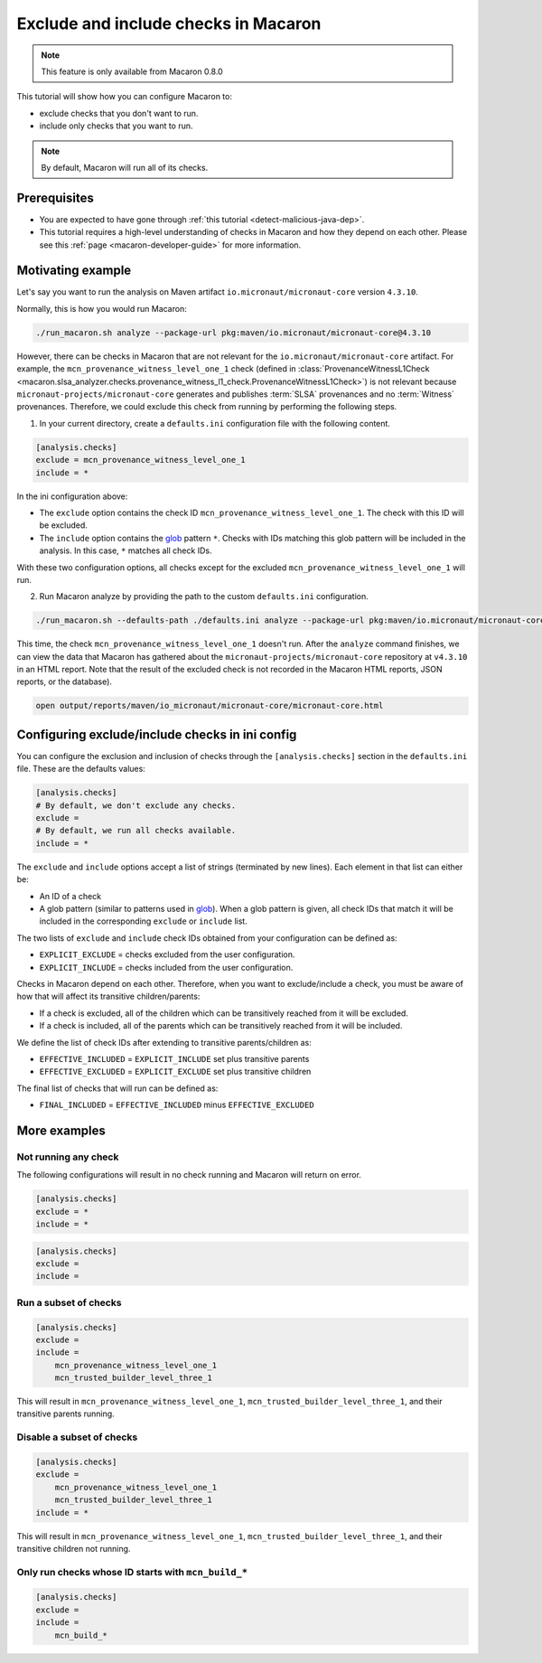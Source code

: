 .. Copyright (c) 2024 - 2024, Oracle and/or its affiliates. All rights reserved.
.. Licensed under the Universal Permissive License v 1.0 as shown at https://oss.oracle.com/licenses/upl/.

.. _include_exclude_checks:

=====================================
Exclude and include checks in Macaron
=====================================

.. note::

    This feature is only available from Macaron 0.8.0

This tutorial will show how you can configure Macaron to:

* exclude checks that you don't want to run.
* include only checks that you want to run.

.. note::

    By default, Macaron will run all of its checks.

-------------
Prerequisites
-------------

* You are expected to have gone through :ref:`this tutorial <detect-malicious-java-dep>`.
* This tutorial requires a high-level understanding of checks in Macaron and how they depend on each other. Please see this :ref:`page <macaron-developer-guide>` for more information.

------------------
Motivating example
------------------

Let's say you want to run the analysis on Maven artifact ``io.micronaut/micronaut-core`` version ``4.3.10``.

Normally, this is how you would run Macaron:

.. code-block:: shell

  ./run_macaron.sh analyze --package-url pkg:maven/io.micronaut/micronaut-core@4.3.10

However, there can be checks in Macaron that are not relevant for the ``io.micronaut/micronaut-core`` artifact.
For example, the ``mcn_provenance_witness_level_one_1`` check (defined in :class:`ProvenanceWitnessL1Check <macaron.slsa_analyzer.checks.provenance_witness_l1_check.ProvenanceWitnessL1Check>`) is not relevant because ``micronaut-projects/micronaut-core`` generates and publishes :term:`SLSA` provenances and no :term:`Witness` provenances. Therefore, we could exclude this check from running by performing the following steps.

1. In your current directory, create a ``defaults.ini`` configuration file with the following content.

.. code-block:: ini

    [analysis.checks]
    exclude = mcn_provenance_witness_level_one_1
    include = *

In the ini configuration above:

* The ``exclude`` option contains the check ID ``mcn_provenance_witness_level_one_1``. The check with this ID will be excluded.
* The ``include`` option contains the `glob <https://docs.python.org/3/library/glob.html>`_ pattern ``*``. Checks with IDs matching this glob pattern will be included in the analysis. In this case, ``*`` matches all check IDs.

With these two configuration options, all checks except for the excluded ``mcn_provenance_witness_level_one_1`` will run.

2. Run Macaron analyze by providing the path to the custom ``defaults.ini`` configuration.

.. code-block:: shell

  ./run_macaron.sh --defaults-path ./defaults.ini analyze --package-url pkg:maven/io.micronaut/micronaut-core@4.3.10

This time, the check ``mcn_provenance_witness_level_one_1`` doesn't run. After the ``analyze`` command finishes, we can view the data that Macaron has gathered about the ``micronaut-projects/micronaut-core`` repository at ``v4.3.10`` in an HTML report. Note that the result of the excluded check is not recorded in the Macaron HTML reports, JSON reports, or the database).

.. code-block:: shell

  open output/reports/maven/io_micronaut/micronaut-core/micronaut-core.html

.. _fig_exclude_provenance_withness_level_one:


.. figure:: ../../_static/images/exclude_provenance_withness_level_one.png
   :alt: Check results for ``io.micronaut/micronaut-core`` version ``4.3.10`` with witness provenance check excluded
   :align: center


------------------------------------------------
Configuring exclude/include checks in ini config
------------------------------------------------

You can configure the exclusion and inclusion of checks through the ``[analysis.checks]`` section in the ``defaults.ini`` file. These are the defaults values:

.. code-block:: ini

    [analysis.checks]
    # By default, we don't exclude any checks.
    exclude =
    # By default, we run all checks available.
    include = *

The ``exclude`` and ``include`` options accept a list of strings (terminated by new lines). Each element in that list can either be:

* An ID of a check
* A glob pattern (similar to patterns used in `glob <https://docs.python.org/3/library/glob.html>`_). When a glob pattern is given, all check IDs that match it will be included in the corresponding ``exclude`` or ``include`` list.

The two lists of ``exclude`` and ``include`` check IDs obtained from your configuration can be defined as:

* ``EXPLICIT_EXCLUDE`` = checks excluded from the user configuration.
* ``EXPLICIT_INCLUDE`` = checks included from the user configuration.

Checks in Macaron depend on each other. Therefore, when you want to exclude/include a check, you must be aware of how that will affect its transitive children/parents:

* If a check is excluded, all of the children which can be transitively reached from it will be excluded.
* If a check is included, all of the parents which can be transitively reached from it will be included.

We define the list of check IDs after extending to transitive parents/children as:

* ``EFFECTIVE_INCLUDED`` = ``EXPLICIT_INCLUDE`` set plus transitive parents
* ``EFFECTIVE_EXCLUDED`` = ``EXPLICIT_EXCLUDE`` set plus transitive children

The final list of checks that will run can be defined as:

* ``FINAL_INCLUDED`` = ``EFFECTIVE_INCLUDED`` minus ``EFFECTIVE_EXCLUDED``

-------------
More examples
-------------

^^^^^^^^^^^^^^^^^^^^^
Not running any check
^^^^^^^^^^^^^^^^^^^^^
The following configurations will result in no check running and Macaron will return on error.

.. code-block:: ini

    [analysis.checks]
    exclude = *
    include = *

.. code-block:: ini

    [analysis.checks]
    exclude =
    include =

^^^^^^^^^^^^^^^^^^^^^^
Run a subset of checks
^^^^^^^^^^^^^^^^^^^^^^

.. code-block:: ini

    [analysis.checks]
    exclude =
    include =
        mcn_provenance_witness_level_one_1
        mcn_trusted_builder_level_three_1

This will result in ``mcn_provenance_witness_level_one_1``, ``mcn_trusted_builder_level_three_1``, and their transitive parents running.

^^^^^^^^^^^^^^^^^^^^^^^^^^
Disable a subset of checks
^^^^^^^^^^^^^^^^^^^^^^^^^^

.. code-block:: ini

    [analysis.checks]
    exclude =
        mcn_provenance_witness_level_one_1
        mcn_trusted_builder_level_three_1
    include = *

This will result in ``mcn_provenance_witness_level_one_1``, ``mcn_trusted_builder_level_three_1``, and their transitive children not running.

^^^^^^^^^^^^^^^^^^^^^^^^^^^^^^^^^^^^^^^^^^^^^^^^^^^^
Only run checks whose ID starts with ``mcn_build_*``
^^^^^^^^^^^^^^^^^^^^^^^^^^^^^^^^^^^^^^^^^^^^^^^^^^^^

.. code-block:: ini

    [analysis.checks]
    exclude =
    include =
        mcn_build_*
